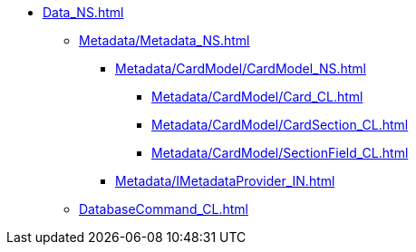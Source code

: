 **** xref:Data_NS.adoc[]
***** xref:Metadata/Metadata_NS.adoc[]
****** xref:Metadata/CardModel/CardModel_NS.adoc[]
******* xref:Metadata/CardModel/Card_CL.adoc[]
******* xref:Metadata/CardModel/CardSection_CL.adoc[]
******* xref:Metadata/CardModel/SectionField_CL.adoc[]
****** xref:Metadata/IMetadataProvider_IN.adoc[]
***** xref:DatabaseCommand_CL.adoc[]